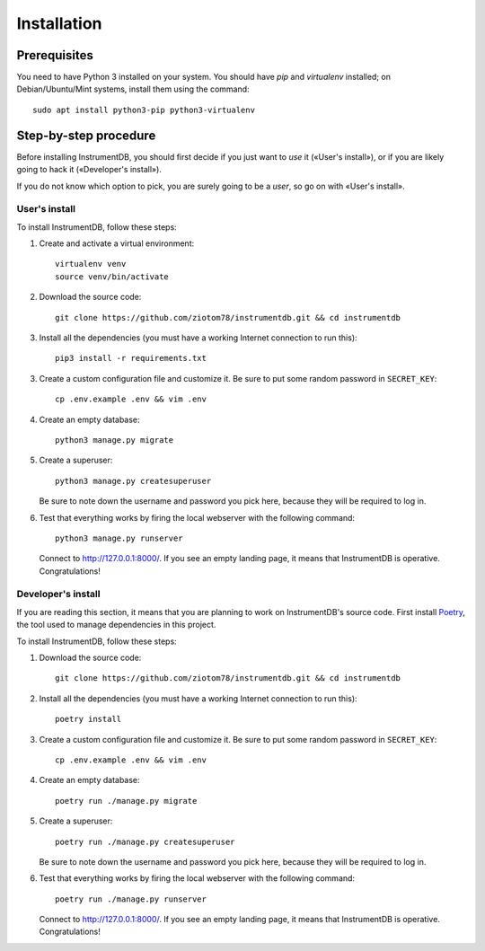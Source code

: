 Installation
============

Prerequisites
-------------

You need to have Python 3 installed on your system. You should have
`pip` and `virtualenv` installed; on Debian/Ubuntu/Mint systems,
install them using the command::

  sudo apt install python3-pip python3-virtualenv


Step-by-step procedure
----------------------

Before installing InstrumentDB, you should first decide if you just
want to *use* it («User's install»), or if you are likely going to
hack it («Developer's install»).

If you do not know which option to pick, you are surely going to be a
*user*, so go on with «User's install».

User's install
~~~~~~~~~~~~~~


To install InstrumentDB, follow these steps:

1. Create and activate a virtual environment::

    virtualenv venv
    source venv/bin/activate
   
2. Download the source code::

    git clone https://github.com/ziotom78/instrumentdb.git && cd instrumentdb

3. Install all the dependencies (you must have a working Internet
   connection to run this)::

    pip3 install -r requirements.txt   

3. Create a custom configuration file and customize it. Be sure to put some
   random password in ``SECRET_KEY``::

    cp .env.example .env && vim .env

4. Create an empty database::

    python3 manage.py migrate

5. Create a superuser::

    python3 manage.py createsuperuser

   Be sure to note down the username and password you pick here, because
   they will be required to log in.

6. Test that everything works by firing the local webserver with the following
   command::

    python3 manage.py runserver

   Connect to http://127.0.0.1:8000/. If you see an empty landing page, it means
   that InstrumentDB is operative. Congratulations!

   
Developer's install
~~~~~~~~~~~~~~~~~~~

If you are reading this section, it means that you are planning to
work on InstrumentDB's source code. First install `Poetry
<https://python-poetry.org/>`_, the tool used to manage dependencies
in this project.

To install InstrumentDB, follow these steps:

1. Download the source code::

    git clone https://github.com/ziotom78/instrumentdb.git && cd instrumentdb

2. Install all the dependencies (you must have a working Internet
   connection to run this)::

    poetry install

3. Create a custom configuration file and customize it. Be sure to put some
   random password in ``SECRET_KEY``::

    cp .env.example .env && vim .env

4. Create an empty database::

    poetry run ./manage.py migrate

5. Create a superuser::

    poetry run ./manage.py createsuperuser

   Be sure to note down the username and password you pick here, because
   they will be required to log in.

6. Test that everything works by firing the local webserver with the following
   command::

    poetry run ./manage.py runserver

   Connect to http://127.0.0.1:8000/. If you see an empty landing page, it means
   that InstrumentDB is operative. Congratulations!
